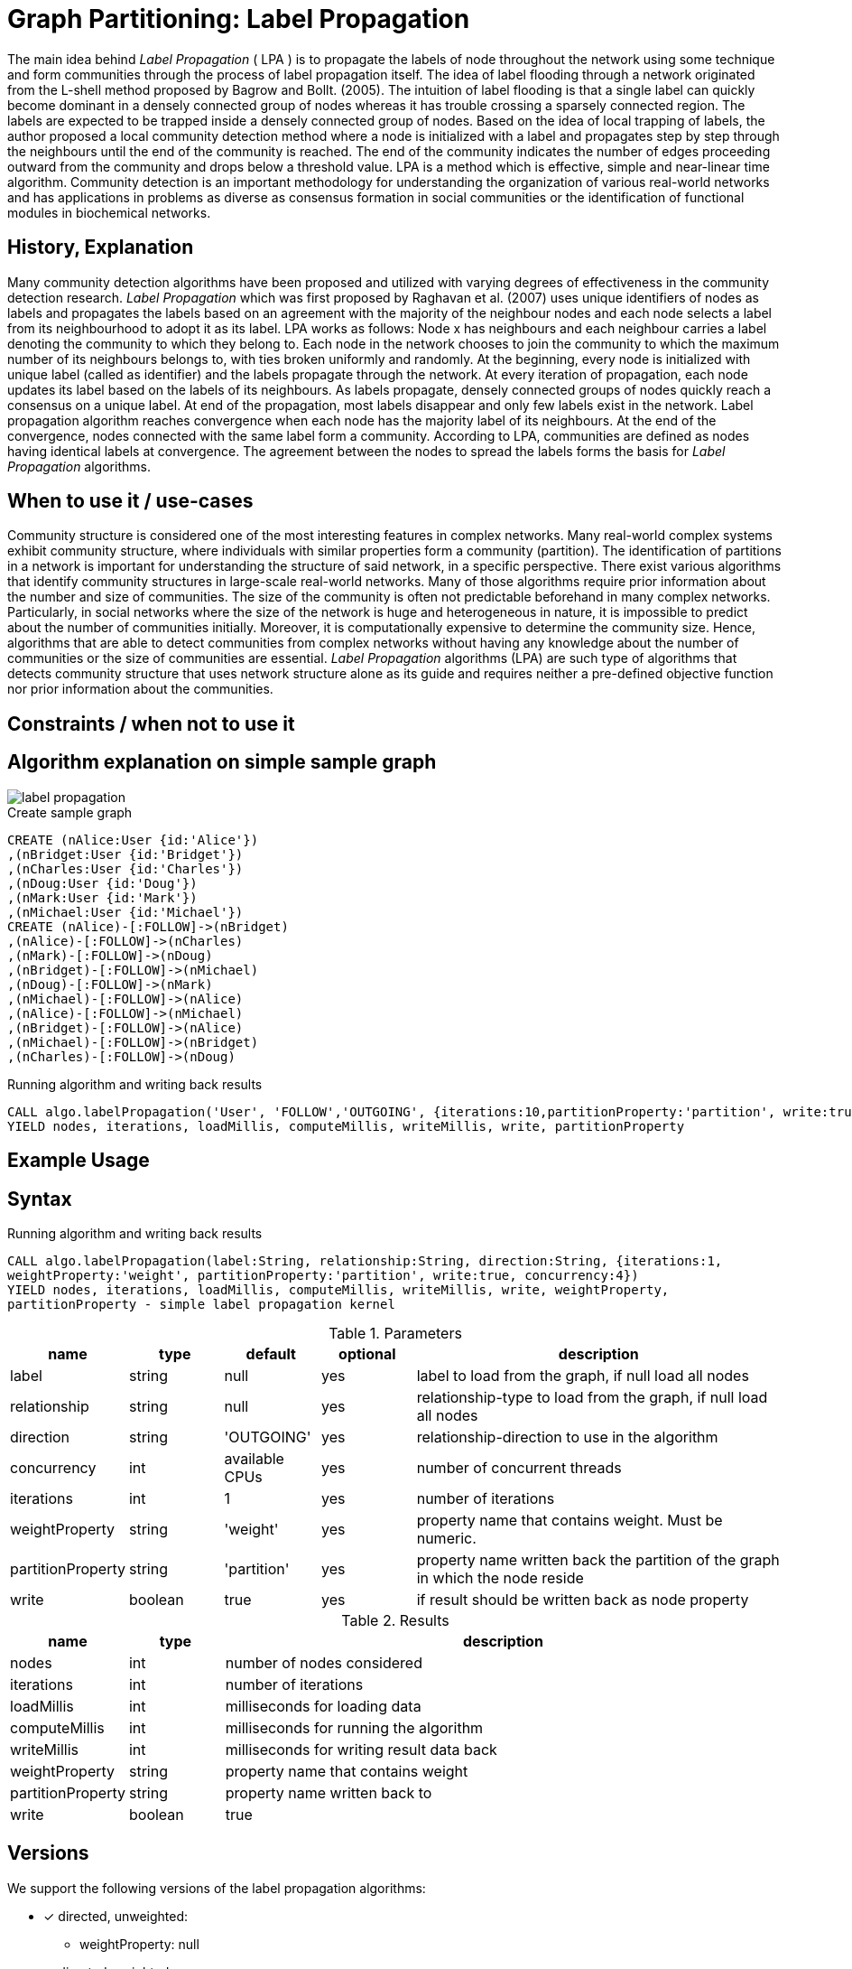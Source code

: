= Graph Partitioning: Label Propagation

The main idea behind _Label Propagation_  ( LPA ) is to propagate the labels of node throughout the network using some technique and form communities through the process of label propagation itself. 
The idea of label flooding through a network originated from the L-shell method proposed by Bagrow and Bollt. (2005). 
The intuition of label flooding is that a single label can quickly become dominant in a densely connected group of nodes whereas it has trouble crossing a sparsely connected region. 
The labels are expected to be trapped inside a densely connected group of nodes.
Based on the idea of local trapping of labels, the author proposed a local community detection method where a node is initialized with a label and propagates step by step through the neighbours until the end of the community is reached. 
The end of the community indicates the number of edges proceeding outward from the community and drops below a threshold value. 
LPA is a method which is effective, simple and near-linear time algorithm. 
Community detection is an important methodology for understanding the organization of various real-world networks and has applications in problems as diverse as consensus formation in social communities or the identification of functional modules in biochemical networks. 

== History, Explanation


Many community detection algorithms have been proposed and utilized with varying degrees of effectiveness in the community detection research. 
_Label Propagation_ which was first proposed by Raghavan et al. (2007) uses unique identifiers of nodes as labels and propagates the labels based on an agreement with the majority of the neighbour nodes and each node selects a label from its neighbourhood to adopt it as its label. 
LPA works as follows: Node x has neighbours and each neighbour carries a label denoting the community to which they belong to. 
Each node in the network chooses to join the community to which the maximum number of its neighbours belongs to, with ties broken uniformly and randomly. 
At the beginning, every node is initialized with unique label (called as identifier) and the labels propagate through the network. 
At every iteration of propagation, each node updates its label based on the labels of its neighbours. 
As labels propagate, densely connected groups of nodes quickly reach a consensus on a unique label. 
At end of the propagation, most labels disappear and only few labels exist in the network. 
Label propagation algorithm reaches convergence when each node has the majority label of its neighbours. 
At the end of the convergence, nodes connected with the same label form a community. 
According to LPA, communities are defined as nodes having identical labels at convergence. 
The agreement between the nodes to spread the labels forms the basis for _Label Propagation_ algorithms. 

== When to use it / use-cases


Community structure is considered one of the most interesting features in complex networks. 
Many real-world complex systems exhibit community structure, where individuals with similar properties form a community (partition). 
The identification of partitions in a network is important for understanding the structure of said network, in a specific perspective. 
There exist various algorithms that identify community structures in large-scale real-world networks. 
Many of those algorithms require prior information about the number and size of communities.
The size of the community is often not predictable beforehand in many complex networks. Particularly, in social networks where the size of the network is huge and heterogeneous in nature, it is impossible to predict about the number of communities initially. 
Moreover, it is computationally expensive to determine the community size. 
Hence, algorithms that are able to detect communities from complex networks without having any knowledge about the number of communities or the size of communities are essential. 
_Label Propagation_ algorithms (LPA) are such type of algorithms that detects community structure that uses network structure alone as its guide and requires neither a pre-defined objective function nor prior information about the communities. 


== Constraints / when not to use it

== Algorithm explanation on simple sample graph

image::{img}/label_propagation.png[]

.Create sample graph
[source,cypher]
----
CREATE (nAlice:User {id:'Alice'})
,(nBridget:User {id:'Bridget'})
,(nCharles:User {id:'Charles'})
,(nDoug:User {id:'Doug'})
,(nMark:User {id:'Mark'})
,(nMichael:User {id:'Michael'})
CREATE (nAlice)-[:FOLLOW]->(nBridget)
,(nAlice)-[:FOLLOW]->(nCharles)
,(nMark)-[:FOLLOW]->(nDoug)
,(nBridget)-[:FOLLOW]->(nMichael)
,(nDoug)-[:FOLLOW]->(nMark)
,(nMichael)-[:FOLLOW]->(nAlice)
,(nAlice)-[:FOLLOW]->(nMichael)
,(nBridget)-[:FOLLOW]->(nAlice)
,(nMichael)-[:FOLLOW]->(nBridget)
,(nCharles)-[:FOLLOW]->(nDoug)
----

.Running algorithm and writing back results
[source,cypher]
----
CALL algo.labelPropagation('User', 'FOLLOW','OUTGOING', {iterations:10,partitionProperty:'partition', write:true}) 
YIELD nodes, iterations, loadMillis, computeMillis, writeMillis, write, partitionProperty 
----

== Example Usage

== Syntax

.Running algorithm and writing back results
[source,cypher]
----
CALL algo.labelPropagation(label:String, relationship:String, direction:String, {iterations:1,
weightProperty:'weight', partitionProperty:'partition', write:true, concurrency:4}) 
YIELD nodes, iterations, loadMillis, computeMillis, writeMillis, write, weightProperty,
partitionProperty - simple label propagation kernel
----

.Parameters
[opts="header",cols="1,1,1,1,4"]
|===
| name | type | default | optional | description
| label  | string | null | yes | label to load from the graph, if null load all nodes
| relationship | string | null | yes | relationship-type to load from the graph, if null load all nodes
| direction | string | 'OUTGOING' | yes | relationship-direction to use in the algorithm
| concurrency | int | available CPUs | yes | number of concurrent threads
| iterations | int | 1 | yes | number of iterations
| weightProperty | string | 'weight' | yes | property name that contains weight. Must be numeric.
| partitionProperty | string | 'partition' | yes | property name written back the partition of the graph in which the node reside
| write | boolean | true | yes | if result should be written back as node property

|===

.Results
[opts="header",cols="1,1,6"]
|===
| name | type | description
| nodes | int | number of nodes considered
| iterations | int | number of iterations
| loadMillis | int | milliseconds for loading data
| computeMillis | int | milliseconds for running the algorithm
| writeMillis | int | milliseconds for writing result data back
| weightProperty | string | property name that contains weight
| partitionProperty | string | property name written back to
| write | boolean | true | yes | if result was written back as node property
|===
== Versions 

We support the following versions of the label propagation algorithms:

* [x] directed, unweighted:  

- weightProperty: null

* [x] directed, weighted 

- weightProperty : 'weight'

* [ ] undirected, unweighted

* [ ] undirected, weighted 

== References

* http://cpb.iphy.ac.cn/fileup/PDF/2014-9-098902.pdf

* http://shodhganga.inflibnet.ac.in/bitstream/10603/36003/4/chapter3.pdf

ifdef::implementation[]
// tag::implementation[]

== Implementation Details

:leveloffset: +1
// copied from: https://github.com/neo4j-contrib/neo4j-graph-algorithms/issues/95

_Label Propagation_ is a graph partitioning algorithm already implemented in current apoc-procedures. 

## Progress

- [x] adapt apoc-procedure to algorithm api
- [x] single threaded implementation
- [x] tests
- [ ] edge case tests
- [x] implement procedure
- [x] simple benchmark 
- [x] benchmark on bigger graphs
- [x] parallelization
- [x] evaluation
- [x] documentation

## TODO

- adapt existing procedure to algorithm api

// tag::implementation[]
endif::implementation[]
